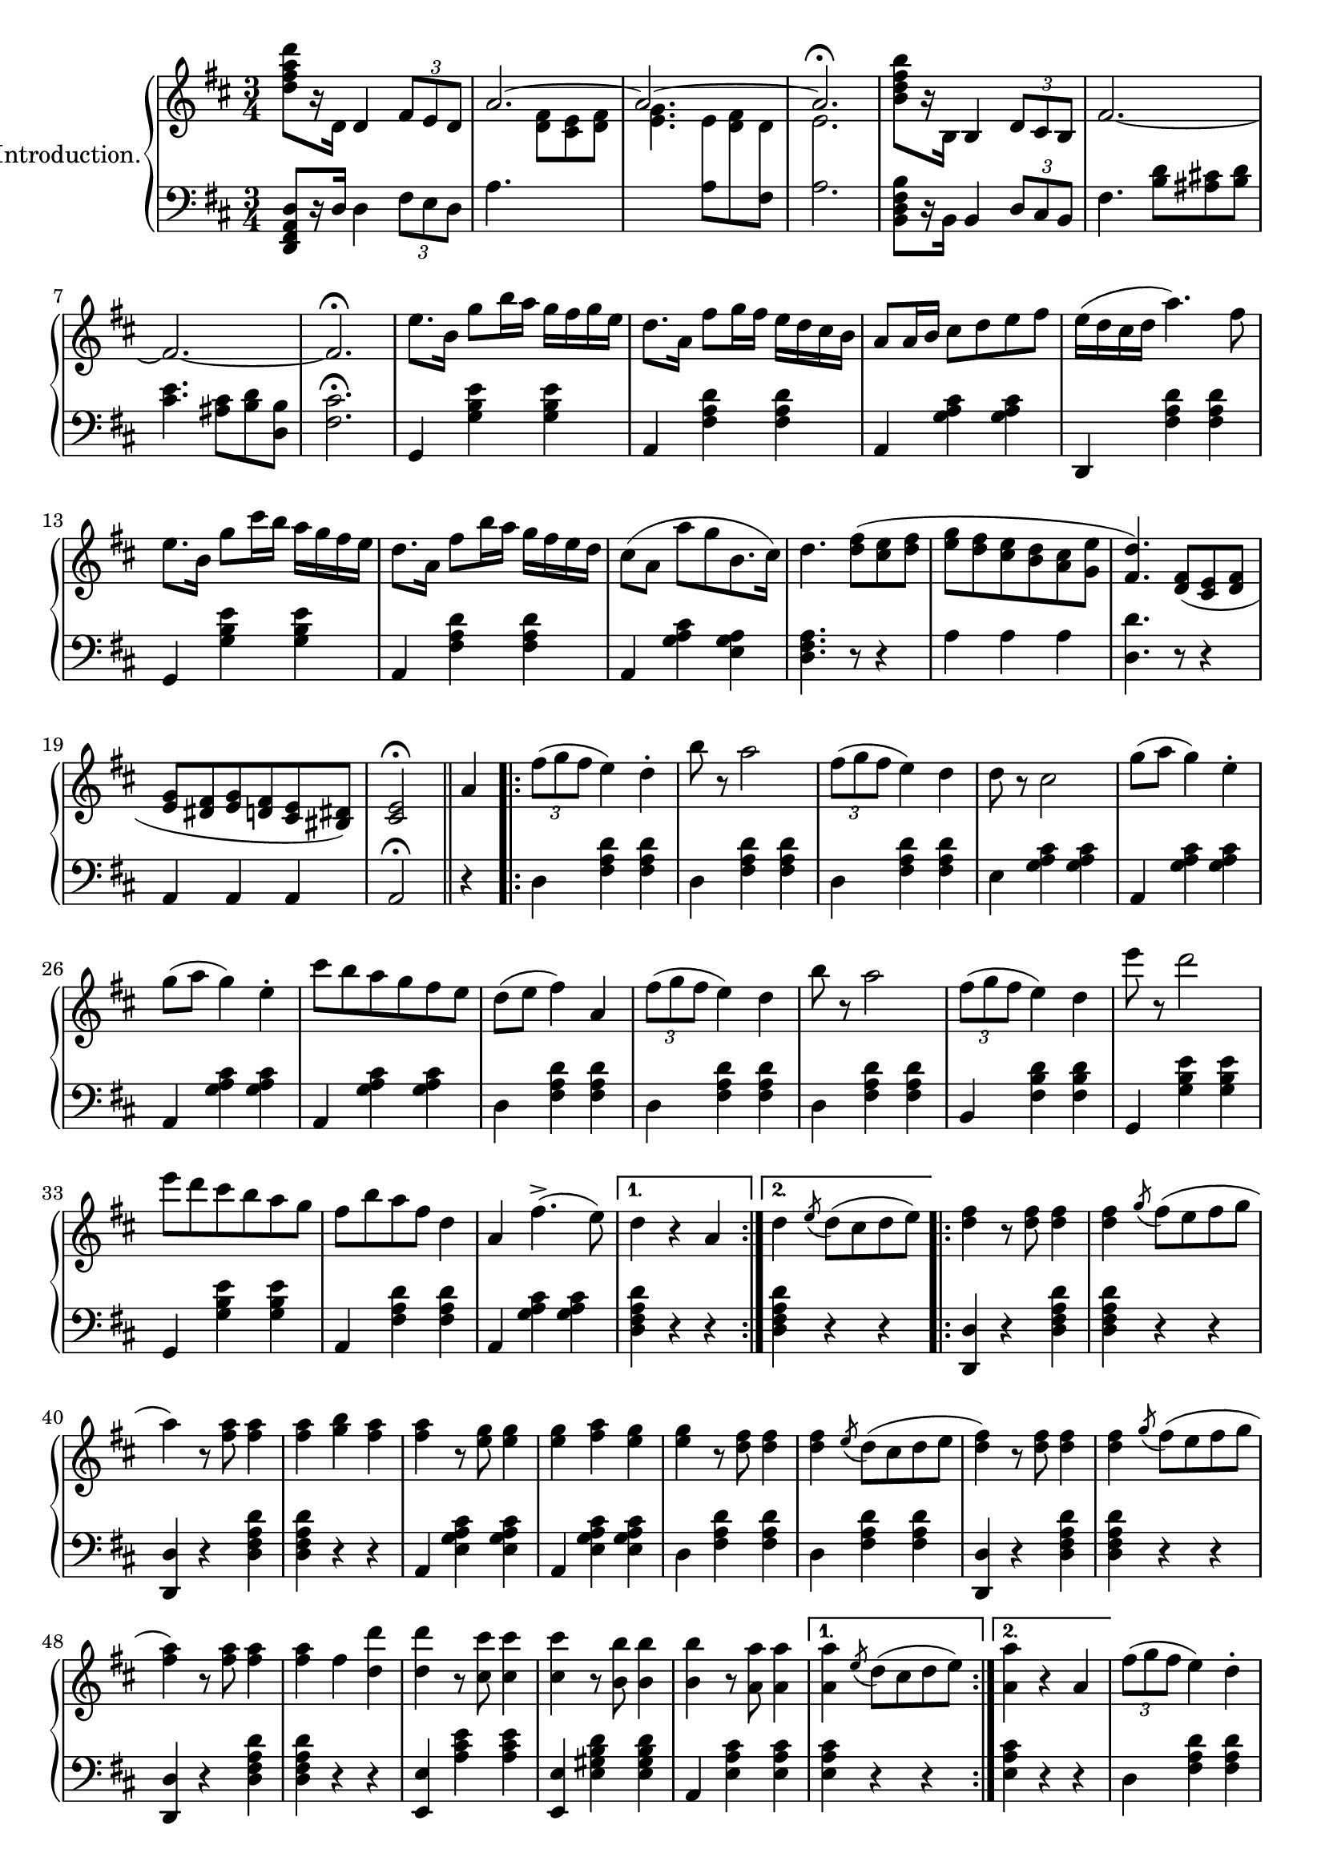 \version "2.20.0"

upper = \relative c'' {
  \clef treble
  \key d \major
  \time 3/4

  <d fis a d>8[ r16 d,] d4 \tuplet 3/2 { fis8[ e d] } | 
  << { \voiceOne \stemUp \tieUp  a'2. ~ | a2. ~ | a2. \fermata }
     \new Voice { \voiceTwo s4. <d, fis>8[ <cis e> <d fis>] |
      <e g>4. 
      \autoBeamOff 
      \crossStaff { e8 fis d | e2. }
      \autoBeamOn }>>
  |    
  \oneVoice
  <b' d fis b>8[ r16 b,] b4 \tuplet 3/2 { d8 cis b} |
  fis'2.  ~ |

  fis2. ~ | fis2. \fermata |
  e'8.[ b16] g'8[ b16 a] g[ fis g e] |
  d8.[ a16] fis'8[ g16 fis] e[ d cis b] |
  a8[ a16 b] cis8[ d e fis] |
  e16[( d cis d] a'4.) fis8 |
  e8.[ b16] g'8[ cis16 b] a[ g fis e] |

  d8.[ a16] fis'8[ b16 a] g[ fis e d] |
  cis8[( a] a'[ g b,8. cis16]) |
  d4. <d fis>8[( <cis e> <d fis>] |
  <e g>[ <d fis> <cis e> <b d> <a cis> <g e'>] |
  <fis d'>4.) <d fis>8[( <cis e> <d fis>] |
  <e g>[ <dis fis> <e g> <d fis> <cis e> <bis dis>]) |
  <cis e>2\fermata \bar "||" 

  a'4
  \repeat volta 2 {
    \tuplet 3/2 {fis'8([ g fis]} e4) d-. |
    b'8 r a2 | 
    \tuplet 3/2 {fis8([ g fis]} e4) d |
    d8 r cis2 |
    g'8[( a] g4) e-. |
    g8[( a] g4) e-. |
    cis'8[ b a g fis e] |
    d[( e] fis4) a,


    \tuplet 3/2 {fis'8([ g fis]} e4) d | 
    b'8 r a2 |
    \tuplet 3/2 {fis8([ g fis]} e4) d |
    e'8 r d2 |
    e8[ d cis b a g] |
    fis[ b a fis] d4 |
    a fis'4.->( e8)
  }
  \alternative {
    { d4 r4 a }
    { d \acciaccatura e8 d8[( cis d e)]}
  }

  \repeat volta 2 {
    <d fis>4 r8 q8 q4 |
    q \acciaccatura g8 fis[( e fis g] |
    a4) r8 <fis a>8 q4 |
    q <g b> <fis a> |
    q r8 <e g>8 q4 |
    q <fis a> <e g> |
    q r8 <d fis>8 q4 |
    q \acciaccatura e8 d[( cis d e] |

    <d fis>4) r8 q q4 |
    q4 \acciaccatura g8 fis[( e fis g] |
    <fis a>4) r8 q q4 |
    q fis4 <d d'> |
    q4 r8 <cis cis'>8 q4 |
    q4 r8 <b b'>8 q4 |
    q4 r8 <a a'>8 q4 |
  }
  \alternative {
    { q4 \acciaccatura e'8 d[( cis d e]) |}
    { <a, a'>4 r4 a4 | }
  }

  %% Page 3

  \tuplet 3/2 {fis'8[( g fis]} e4) d-. |
  b'8 r a2 |
  \tuplet 3/2 {fis8[( g fis]} e4) d-. |
  d8 r cis2 |
  g'8[( a] g4) e |
  g8[( a] g4) e |
  cis'8[( b a g fis e]) |
  d[( e] fis4) a, |



  \tuplet 3/2 {fis'8[( g fis]} e4) d-. |
  b'8 r a2 |
  \tuplet 3/2 {fis8[( g fis]} e4) d-. |
  e'8 r d2 |
  e8[( d cis b a g)] |
  fis[( b a fis] d4) |
  a fis'4. e8 | 
  d4 \bar "||"


   \key g \major
   d d 
   \repeat volta 2 {
    \acciaccatura d8 b'4 r4 b |
    r4 \acciaccatura d,8 a'4. g8 |
    << {\voiceOne g2( fis4) }\\ \new Voice {\voiceTwo <a, c>2. }>> |
    \oneVoice
    r4 d d |
    \acciaccatura d8 c'4 r c  |
    r4 \acciaccatura b,8 b'4. a8 |
    << { \voiceOne a2( g4) } \\ \new Voice {\voiceTwo <d b>2. }>>
    \oneVoice
    r4 d d |

    \acciaccatura d8 d'4 r d |
    r <c c,>4. <b b,>8 |
    q2 <a a,>4 ~ |
    q <g g,> <e e,> |
    <d d,> <fis fis,> <g g,> |
    <b d, b>2 <a c, a>4 |
    <g b, g> \acciaccatura d8 d'[( c b a])
   }
   \alternative {
    { g4 d d} { g r b }
   }

  % Page 4

  c8[-. d-.] e4-. a,8[-. b-.] |
  c4-. fis,8[-. g-.] a4-. |
  d,( b') b-. |
  b-. a8[( g fis g]) |
  d4( c') c-. |
  c b8[( a gis a)] |
  g4-. e'-. d~ |
  d b-. b-. |


  c8[-. d-.] e4-. a,8[-. b-.] |
  c4-. fis,8[-. g-.] a4-. |
  d,( b') b-. |
  b-. a8[( g fis g]) |
  fis4-. b-. d-. |
  fis, ais cis | 
  b r r |
  <d a fis d>8 d,[ e fis g a] |

  \acciaccatura d,8 b'4 r b |
  r4 \acciaccatura  d,8 a'4. g8 |
  << { \voiceOne g2( fis4) } \\ \new Voice {\voiceTwo <c a>2. }>> |
  \oneVoice
  r4 d d |
  \acciaccatura d8 c'4 r c |
  r \acciaccatura b,8 b'4. a8 |
  << {\voiceOne a2( g4)} \\ \new Voice{\voiceTwo <d b>2.}>> |
  \oneVoice
  r4 d d |

  \acciaccatura d8 d'4 r d |
  r <c c,>4. <b b,>8 |
  q2 <a a,>4~ |
  q <g g,> <e e,> |
  <d d,> <fis fis,> <g g,> |
  <b b,>2 <a a,>4 |
  <g g,> \acciaccatura d8 d'[( c b a)] | 
  g4 r4 \bar "||"
  \key d \major 
  a4

  %% PAGE 5
 
  \repeat volta 2 {
    \tuplet 3/2 {fis8[( g fis]} e4) d-. |
    b'8 r a2 |
    \tuplet 3/2 {fis8[( g fis]} e4) d-. |
    d8 r cis2 |
    g'8[( a] g4) e-. |
    g8[( a] g4) e-. |
    cis'8[ b a g fis e] |
    d[( e] fis4) a, |

    \tuplet 3/2 {fis'8[( g fis]} e4) d-. |
    b'8 r a2 |
    \tuplet 3/2 {fis8[( g fis]} e4) d-. |
    e'8 r d2 |
    e8[( d cis b a g]) |
    fis[( b a fis)] d4 |
    a fis'4.(-> e8)
  }
  \alternative { { d4 r a } { d \acciaccatura e8 d[( cis d e)]}}


  \repeat volta 2 {
    <d fis>4 r8 q q4 |
    q4 \acciaccatura g8 fis[( e fis g] |
    a4) r8 <fis a>8 q4 |
    q <g b> <fis a> |
    q r8 <e g>8 q4 |
    q <fis a> <e g> |
    q r8 <d fis> q4 |
    q4 \acciaccatura e8 d[( cis d e] |


    <d fis>4) r8 q q4 |
    q4 \acciaccatura g8 fis[( e fis g] |
    <fis a>4) r8 q q4 |
    q fis4 <d d'> |
    q r8 <cis cis'>8 q4 |
    q r8 <b b'>8 q4 |
    q4 r8 <a a'>8 q4 |
  }
  \alternative {
    { q4 \acciaccatura e'8 d[( cis d e)] } {<a a,>4 r a,}
  }

  % PAGE 6
  \tuplet 3/2 {fis'8[( g fis]} e4) d-. |
  b'8 r a2 |
  \tuplet 3/2 {fis8[( g fis]} e4) d-. |
  d8 r cis2 |
  g'8[( a] g4) e |
  g8[( a] g4) e |
  cis'8[ b a g fis e] |
  d[( e] fis4) a, |

 \tuplet 3/2 {fis'8[( g fis]} e4) d-. |
  b'8 r a2 |
  \tuplet 3/2 {fis8[( g fis]} e4) d-. |
  e'8 r d2 |
  e8[( d cis b a g]) |
  fis[( b a fis)] d4 |
  a fis'4.(-> e8) |

  d4 r r 

 \bar "|."

 \key a \major
 \repeat volta 2 {
  e2. | cis4 a4. fis'8 | e2. cis4 a4. d8 | cis2( b4) | b e,4. cis'8 | b2( a4)~ | a8[ e cis e a cis] | e2. |

  cis4 a4. fis'8 | e2. ~ | e4 e fis | gis4. a8 gis4 | fis4. gis8 fis4 | 
 }
 \alternative {
    { e4 r8 <e e'>8 q4 | d'8[ cis b a gis fis]}
    { e4 r8 <e e'>8 q4 | q q <dis dis'>4 }
 }
}


lower = \relative c, {
  \clef bass
  \key d \major
  \time 3/4

  <d fis a d>8[ r16 d'] d4 \tuplet 3/2 {fis8[ e d]} |
  a'4. s4. |
  s4. 
  \voiceTwo
  { a8[ \change Staff="upper" d8 \change Staff="lower" fis,8] | a2. } |
  \oneVoice
  <b, d fis b>8[ r16 b] b4 \tuplet 3/2 {d8[ cis b]} |
  fis'4. <b d>8[ <ais cis!> <b d>] |

  <cis e>4. <ais cis>8[ <b d> <d, b'>] |
  <fis cis'>2.\fermata |
  g,4 <g' b e> q | a, <fis' a d> q | a, <g' a cis> q | d, <fis' a d> q | g, <g' b e> q |

  a, <fis' a d> q | a, <g' a cis> <e g a> | <d fis a>4. r8 r4 |
  a'4 a a | <d, d'>4. r8 r4 | a4 a a | a2\fermata \bar "||"


  r4 |
  \repeat volta 2 {
    d4 <fis a d>4 q |
    d <fis a d> q |
    d <fis a d> q |
    e <g a cis> q |
    a, <g' a cis> q |
    a, <g' a cis> q |
    a, <g' a cis> q |
    d <fis a d> q |

    d <fis a d> q |
    d <fis a d> q |
    b, <fis' b d> q |
    g, <g' b e> q |
    g, <g' b e> q |
    a, <fis' a d> q |
    a, <g' a cis> q |    
  }
  \alternative {
    { <d fis a d>4 r r | }
    { <d fis a d>4 r r | }
  }

  \repeat volta 2 {
    <d d,>4 r <d fis a d> |
    q r r |
    <d d,>4 r <d fis a d> |
    q r r |
    a <e' g a cis> q |
    a, <e' g a cis> q |
    d <fis a d> q |
    d <fis a d> q |

    <d d,> r <d fis a d> |
    q r r |
    <d d,> r <d fis a d> |
    q r r |
    <e e,> <a cis e> q |
    <e e,> <e gis b d> q |
    a, <e' a cis> q |
   }
   \alternative {
    { <e a cis>4 r r | }
    { <e a cis>4 r r | }
   }

   % Page 3

   d4 <fis a d> q |
   d <fis a d> q |
   d <fis a d> q |
   e <g a cis> q |
   a, <g' a cis> q |
   a, <g' a cis> q |
   a, <g' a cis> q |
   d <fis a d> q |

   d <fis a d> q |
   d <fis a d> q |
   b, <fis' b d> q |
   g, <g' b e> q |
   g, <g' b e> q |
   a, <fis' a d> q |
   a, <g' a cis> q |
   <d fis a d>
   \bar "||"

  \key g \major
  r4 r 
  \repeat volta 2 {
    \grace s8
    g,4 <d' g b> q | 
    g,4 <d' g b> q |
    d <fis a c> q |
    d <fis a c> q |
    d, <fis' a c> q |
    d <fis a c> q |
    g, <d' g b> q |
    g, <d' g b> q |

    b <d g b> q |
    b <d g b> q |
    c <e a c> q |
    cis <e g bes> q |
    d <g b> q |
    d <fis a c> q |
    <g b> r <d fis a d> |
  }
  \alternative {
    { <g b d> r r } { <g b d> r r }
  }

  % Page 4
  d4 <fis a d> q |
  d <fis a d> q |
  g <b d> q |
  d, <b' d> q |
  fis <a c d> q |
  d, <a' c d> q |
  g <b d> q |
  g, <g' b d> q |

  d <fis a d> q |
  d <fis a d> q |
  g, <d' g b> q |
  e, <e' g b> q |
  fis, <d' fis b> q |
  fis, <e' fis ais> q |
  <b d fis b> r r |
  <d a fis d> r r |

  g, <d' g b> q |
  g, <d' g b> q |
  d <fis a c> q |
  d <fis a c> q |
  d, <fis' a c> q |
  d <fis a c> q |
  g, <d' g b> q |
  g, <d' g b> q |

  b <d g b> q |
  b <d g b> q |
  c <e a c> q |
  cis <e g bes> q |
  d <g b> q |
  d < fis a c> q |
  <g b> r <d fis a d> | 
  <g b d> r \bar "||"
  \key d \major r4


  % PAGE 5
  \repeat volta 2 {
    d4 <fis a d> q |
    d <fis a d> q |
    d <fis a d> q |
    e <g a cis> q |
    a, <g' a cis> q |
    a, <g' a cis> q |
    a, <g' a cis> q |
    d <fis a d> q |

    d <fis a d> q |
    d <fis a d> q |
    b, <fis' a d> q |
    g, <g' b e> q |
    g, <g' b e> q |
    a, <fis' a d> q |
    a, <g' a cis> q |
  }
  \alternative { {<d fis a d>4 r r } {q r r}}
  \repeat volta 2 {
    <d d,>4 r <d fis a d> |
    q r r |
    <d d,>4 r <d fis a d> |
    q r r |
    a <e' g a cis> q |
    a, <e' g a cis> q |
    d <fis a d> q |
    d <fis a d> q |

    <d d,>4 r <d fis a d> |
    q r r |
    <d d,> r <d fis a d> |
    q r r |
    <e e,> <a cis e> q |
    <e e,> <e gis b d> q |
    a, <e' a cis> q | 
  }  
  \alternative {{ q r r }{q r r}}


  d4 <fis a d> q | d <fis a d> q | d <fis a d> q | e <g a cis> q | a, <g' a cis> q |a, <g' a cis> q |a, <g' a cis> q |d <fis a d> q |

  d4 <fis a d> q | d <fis a d> q | b, <fis' b d> q | g, <g' b e> q|g, <g' b e> q|a, <fis' a d> q|a, <g' a cis> q| <d fis a d> r r
  
  \bar "|."

  \key a \major

  \repeat volta 2 {
    a <cis e a> q|a <cis e a> q|a <cis e a> q|a <cis e a> q|e, <d' e gis> q|e, <d' e gis> q|a <cis e a> q|a <cis e a> q|a <cis fis a> q|

    a <cis e a> q|a <cis e a> q|a <cis e a> q|b <e gis> q|b <dis fis b> q|   
  }
  \alternative { 
    {<e gis> r8 <e e,> q4 | r2.}
    {<e gis>4 r8 <e e,> q4 | q4 r r }
  }
}

\score {
  \new PianoStaff \with { instrumentName = "Introduction." }
  <<
    \new Staff = "upper" \upper
    \new Staff = "lower" \lower
  >>
  \layout { 
    \context {
      \PianoStaff
      \consists "Span_stem_engraver"
    }
  }
  \midi {
    \tempo 4 = 80
  }
}